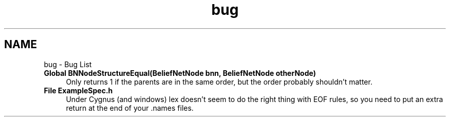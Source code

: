 .TH "bug" 3 "28 Jul 2003" "VFML" \" -*- nroff -*-
.ad l
.nh
.SH NAME
bug \- Bug List
 
.IP "\fBGlobal \fBBNNodeStructureEqual\fP(BeliefNetNode bnn, BeliefNetNode otherNode) \fP" 1c
Only returns 1 if the parents are in the same order, but the order probably shouldn't matter. 
.PP
.PP
 
.IP "\fBFile \fBExampleSpec.h\fP \fP" 1c
Under Cygnus (and windows) lex doesn't seem to do the right thing with EOF rules, so you need to put an extra return at the end of your .names files. 
.PP

